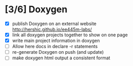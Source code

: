 #+startup: content
* [3/6] Doxygen
- [X] publish Doxygen on an external website
      http://hershic.github.io/ee445m-labs/
- [X] link all doxygen projects together to show on one page
- [X] write main project information in doxygen
- [ ] Allow here docs in declare -r statements
- [ ] re-generate Doxygen on push (and update)
- [ ] make doxygen html output a consistent format
